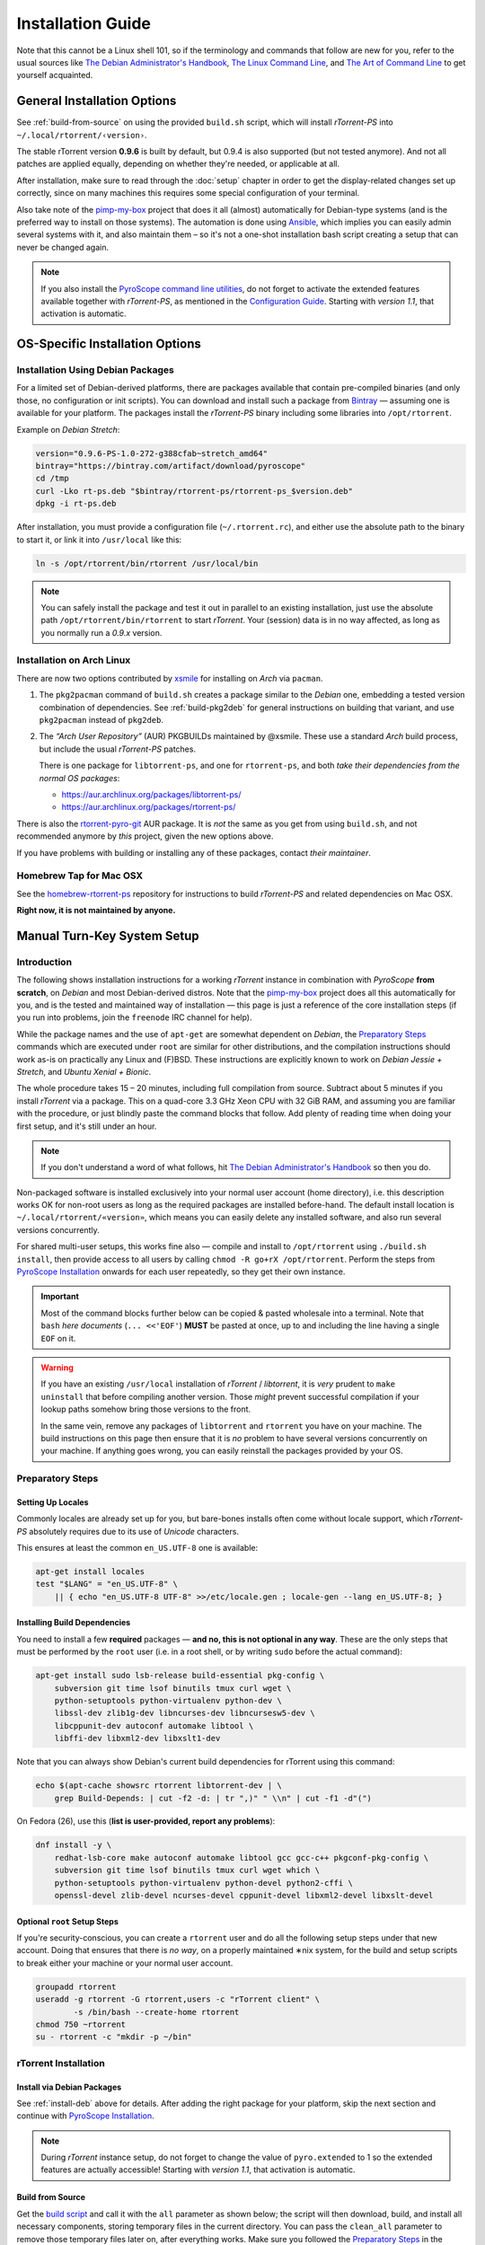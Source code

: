 Installation Guide
==================

Note that this cannot be a Linux shell 101, so if the terminology and commands that follow
are new for you, refer to the usual sources like
`The Debian Administrator's Handbook`_, `The Linux Command Line`_, and
`The Art of Command Line`_ to get yourself acquainted.

.. _The Debian Administrator's Handbook: http://debian-handbook.info/browse/stable/
.. _The Linux Command Line: http://linuxcommand.org/tlcl.php
.. _The Art of Command Line: https://github.com/jlevy/the-art-of-command-line#the-art-of-command-line


General Installation Options
----------------------------

See :ref:`build-from-source` on using the provided ``build.sh`` script,
which will install `rTorrent-PS` into ``~/.local/rtorrent/‹version›``.

The stable rTorrent version **0.9.6** is built by default, but 0.9.4
is also supported (but not tested anymore). And not all patches are
applied equally, depending on whether they're needed, or applicable at all.

After installation, make sure to read through the :doc:`setup` chapter
in order to get the display-related changes set up correctly,
since on many machines this requires some special configuration of your terminal.

Also take note of the
`pimp-my-box <https://github.com/pyroscope/pimp-my-box>`_ project that
does it all (almost) automatically for Debian-type systems (and is the
preferred way to install on those systems). The automation is done using
`Ansible <http://docs.ansible.com/>`_, which implies you can easily
admin several systems with it, and also maintain them – so it's not a
one-shot installation bash script creating a setup that can never be
changed again.

.. note:: If you also install the `PyroScope command line
    utilities <https://github.com/pyroscope/pyrocore>`_, do not forget to
    activate the extended features available together with *rTorrent-PS*, as
    mentioned in the
    `Configuration Guide <https://pyrocore.readthedocs.org/en/latest/setup.html#extending-your-rtorrent-rc>`_.
    Starting with *version 1.1*, that activation is automatic.


OS-Specific Installation Options
--------------------------------

.. _install-deb:

Installation Using Debian Packages
^^^^^^^^^^^^^^^^^^^^^^^^^^^^^^^^^^

For a limited set of Debian-derived platforms, there are packages
available that contain pre-compiled binaries (and only those, no
configuration or init scripts). You can download and install such a
package from `Bintray`_ —
assuming one is available for your platform. The packages install the
`rTorrent-PS` binary including some libraries into ``/opt/rtorrent``.

Example on `Debian Stretch`:

.. code-block:: bash

    version="0.9.6-PS-1.0-272-g388cfab~stretch_amd64"
    bintray="https://bintray.com/artifact/download/pyroscope"
    cd /tmp
    curl -Lko rt-ps.deb "$bintray/rtorrent-ps/rtorrent-ps_$version.deb"
    dpkg -i rt-ps.deb

After installation, you must provide a configuration file
(``~/.rtorrent.rc``), and either use the absolute path to the binary to
start it, or link it into ``/usr/local`` like this:

.. code-block:: bash

    ln -s /opt/rtorrent/bin/rtorrent /usr/local/bin

.. note:: You can safely install the package and test it
    out in parallel to an existing installation, just use the absolute path
    ``/opt/rtorrent/bin/rtorrent`` to start `rTorrent`.
    Your (session) data is in no way affected,
    as long as you normally run a *0.9.x* version.


Installation on Arch Linux
^^^^^^^^^^^^^^^^^^^^^^^^^^

There are now two options contributed by `xsmile <https://github.com/xsmile>`_
for installing on `Arch` via ``pacman``.

#. The ``pkg2pacman`` command of ``build.sh`` creates a package similar to the
   `Debian` one, embedding a tested version combination of dependencies.
   See :ref:`build-pkg2deb` for general instructions on building that
   variant, and use ``pkg2pacman`` instead of ``pkg2deb``.
#. The *“Arch User Repository”* (AUR) PKGBUILDs maintained by @xsmile.
   These use a standard `Arch` build process, but include the usual `rTorrent-PS`
   patches.

   There is one package for ``libtorrent-ps``, and one for ``rtorrent-ps``,
   and both *take their dependencies from the normal OS packages*:

   - https://aur.archlinux.org/packages/libtorrent-ps/
   - https://aur.archlinux.org/packages/rtorrent-ps/

There is also the
`rtorrent-pyro-git <https://aur.archlinux.org/packages/rtorrent-pyro-git/>`_
AUR package.
It is *not* the same as you get from using ``build.sh``,
and not recommended anymore by *this* project, given the new options above.

If you have problems with building or installing any of these packages,
contact *their maintainer*.


Homebrew Tap for Mac OSX
^^^^^^^^^^^^^^^^^^^^^^^^

See the
`homebrew-rtorrent-ps <https://github.com/pyroscope/homebrew-rtorrent-ps>`_
repository for instructions to build *rTorrent-PS* and related
dependencies on Mac OSX.

**Right now, it is not maintained by anyone.**


.. _DebianInstallFromSource:

Manual Turn-Key System Setup
----------------------------

Introduction
^^^^^^^^^^^^

The following shows installation instructions for a working `rTorrent`
instance in combination with `PyroScope` **from scratch**, on `Debian` and
most Debian-derived distros. Note that the `pimp-my-box`_ project does
all this automatically for you, and is the tested and maintained way of
installation — this page is just a reference of the core installation steps
(if you run into problems, join the ``freenode`` IRC channel for help).

While the package names and the use of ``apt-get`` are somewhat
dependent on `Debian`, the `Preparatory Steps`_ commands which are executed
under ``root`` are similar for other distributions, and the compilation
instructions should work as-is on practically any Linux and (F)BSD.
These instructions are explicitly known to work on `Debian Jessie + Stretch`, and
`Ubuntu Xenial + Bionic`.

The whole procedure takes 15 – 20 minutes,
including full compilation from source.
Subtract about 5 minutes if you install `rTorrent` via a package.
This on a quad-core 3.3 GHz Xeon CPU with 32 GiB RAM,
and assuming you are familiar with the procedure,
or just blindly paste the command blocks that follow.
Add plenty of reading time when doing your first setup,
and it's still under an hour.

.. note::

    If you don't understand a word of what follows,
    hit |deb-adm|_ so then you do.

Non-packaged software is installed exclusively into your normal user
account (home directory), i.e. this description works OK for non-root users as long as
the required packages are installed before-hand. The default install
location is ``~/.local/rtorrent/«version»``, which means you can easily
delete any installed software, and also run several versions
concurrently.

For shared multi-user setups, this works fine also — compile and install
to ``/opt/rtorrent`` using ``./build.sh install``, then provide access
to all users by calling ``chmod -R go+rX /opt/rtorrent``. Perform the
steps from `PyroScope Installation`_ onwards for each user repeatedly, so
they get their own instance.

.. important::

    Most of the command blocks further below can be copied &
    pasted wholesale into a terminal. Note that ``bash`` *here documents*
    (``... <<'EOF'``) **MUST** be pasted at once, up to and including the
    line having a single ``EOF`` on it.

.. warning::

    If you have an existing ``/usr/local`` installation of
    `rTorrent` / `libtorrent`, it is *very* prudent to ``make uninstall`` that before
    compiling another version. Those *might* prevent successful compilation
    if your lookup paths somehow bring those versions to the front.

    In the same vein, remove any packages of
    ``libtorrent`` and ``rtorrent`` you have on your machine. The build
    instructions on this page then ensure that it is *no* problem to have
    several versions concurrently on your machine.
    If anything goes wrong, you can easily reinstall the packages provided by your OS.

.. _pimp-my-box: https://github.com/pyroscope/pimp-my-box
.. _deb-adm: http://static.debian-handbook.info/browse/stable/short-remedial-course.html
.. |deb-adm| replace:: The Debian Administrator's Handbook


Preparatory Steps
^^^^^^^^^^^^^^^^^

.. _install-locale:

Setting Up Locales
""""""""""""""""""

Commonly locales are already set up for you,
but bare-bones installs often come without locale support,
which `rTorrent-PS` absolutely requires due to its use of `Unicode` characters.

This ensures at least the common ``en_US.UTF-8`` one is available:

.. code-block:: shell

    apt-get install locales
    test "$LANG" = "en_US.UTF-8" \
        || { echo "en_US.UTF-8 UTF-8" >>/etc/locale.gen ; locale-gen --lang en_US.UTF-8; }


.. _install-deps:

Installing Build Dependencies
"""""""""""""""""""""""""""""

You need to install a few **required** packages — **and no, this
is not optional in any way**. These are the only steps that must be
performed by the ``root`` user (i.e. in a root shell, or by writing
``sudo`` before the actual command):

.. code-block:: shell

    apt-get install sudo lsb-release build-essential pkg-config \
        subversion git time lsof binutils tmux curl wget \
        python-setuptools python-virtualenv python-dev \
        libssl-dev zlib1g-dev libncurses-dev libncursesw5-dev \
        libcppunit-dev autoconf automake libtool \
        libffi-dev libxml2-dev libxslt1-dev

Note that you can always show Debian's current build dependencies for
rTorrent using this command:

.. code-block:: shell

    echo $(apt-cache showsrc rtorrent libtorrent-dev | \
        grep Build-Depends: | cut -f2 -d: | tr ",)" " \\n" | cut -f1 -d"(")

On Fedora (26), use this (**list is user-provided, report any problems**):

.. code-block:: shell

    dnf install -y \
        redhat-lsb-core make autoconf automake libtool gcc gcc-c++ pkgconf-pkg-config \
        subversion git time lsof binutils tmux curl wget which \
        python-setuptools python-virtualenv python-devel python2-cffi \
        openssl-devel zlib-devel ncurses-devel cppunit-devel libxml2-devel libxslt-devel


Optional ``root`` Setup Steps
"""""""""""""""""""""""""""""

If you're security-conscious, you can create a ``rtorrent`` user and do
all the following setup steps under that new account. Doing that ensures
that there is *no way*, on a properly maintained ∗nix system, for the
build and setup scripts to break either your machine or your normal user
account.

.. code-block:: shell

    groupadd rtorrent
    useradd -g rtorrent -G rtorrent,users -c "rTorrent client" \
            -s /bin/bash --create-home rtorrent
    chmod 750 ~rtorrent
    su - rtorrent -c "mkdir -p ~/bin"



rTorrent Installation
^^^^^^^^^^^^^^^^^^^^^

Install via Debian Packages
"""""""""""""""""""""""""""

See :ref:`install-deb` above for details.
After adding the right package for your platform,
skip the next section and continue with `PyroScope Installation`_.

.. note::

    During `rTorrent` instance setup, do not forget to change the
    value of ``pyro.extended`` to 1 so the extended features are actually accessible!
    Starting with *version 1.1*, that activation is automatic.

.. _Bintray: https://bintray.com/pkg/show/general/pyroscope/rtorrent-ps/rtorrent-ps
.. _rTorrent-PS: https://github.com/pyroscope/rtorrent-ps


.. _build-from-source:

Build from Source
"""""""""""""""""

Get the `build script`_ and call it with the ``all`` parameter as shown
below; the script will then download, build, and install all necessary
components, storing temporary files in the current directory. You can
pass the ``clean_all`` parameter to remove those temporary files later
on, after everything works. Make sure you followed the
`Preparatory Steps`_ in the section further up on this page.

.. note::

    Be sure to select the version of rTorrent you want to
    compile, as determined by the settings at the start of the script. If
    you have no preference otherwise, stick to the default set in the
    script. Note that such a choice is sticky once you performed the
    ``download`` step, until you call ``clean_all`` again.

All installations go to ``~/.local/rtorrent/«version»/``, and disturb
neither any host setup nor another version of rTorrent you've installed
the same way.

.. code-block:: shell

    # Run this in your NORMAL user account!
    mkdir -p ~/src/; cd $_
    git clone https://github.com/pyroscope/rtorrent-ps.git
    cd rtorrent-ps

    # Use this if you have the resources, adapt for the number of cores
    # and the amount of free memory you have available.
    export MAKE_OPTS="-j4"

    # Check the VERSION SELECTION at the top of the script, and edit as needed
    nice time ./build.sh all  # build 'deps', 'vanilla', and then 'extended'

Note that the unpatched version is still available as
``rtorrent-vanilla``, and you can simply switch by changing the symlink
in ``~/bin``, or by calling either version with its full path.
See the :doc:`manual` for more details on the changes applied.

.. note::

    If you use the configuration as outlined below, do not forget
    to change the value of ``pyro.extended`` to 1 in case you want to unlock
    the additional features of the extended version!
    Starting with *version 1.1*, that activation is automatic.

.. _build script: https://raw.githubusercontent.com/pyroscope/rtorrent-ps/master/build.sh
.. _RtorrentExtended: https://github.com/pyroscope/rtorrent-ps/blob/master/docs/RtorrentExtended.md


PyroScope Installation
^^^^^^^^^^^^^^^^^^^^^^

The installation of ``pyrocore`` is done from source, see its `manual`_
for more details.

.. code-block:: shell

    # Run this in your NORMAL user account!
    mkdir -p ~/bin ~/.local
    git clone "https://github.com/pyroscope/pyrocore.git" ~/.local/pyroscope

    # Pass "/usr/bin/python2", or whatever else fits, to the script as its
    # 1st argument, if the default of "/usr/bin/python" is not a suitable
    # version.
    ~/.local/pyroscope/update-to-head.sh

    # Check success
    exec $SHELL -l
    pyroadmin --version

The last call's output should look similar to this:

.. code-block:: console

    $ pyroadmin --version
    pyroadmin 0.6.1.dev20180601 on Python 2.7.13


.. _manual: https://pyrocore.readthedocs.org/en/latest/installation.html


rTorrent Instance Setup
^^^^^^^^^^^^^^^^^^^^^^^

To be able to use several different instances of `rTorrent` (e.g. a second
one for experimental configuration changes), this setup doesn't use
``~/.rtorrent.rc`` at all, but keeps everything in one place under the
``~/rtorrent`` directory. If you change the assignment to ``RT_HOME``,
you can place it anywhere you like, or create alternate instances with
ease.


rTorrent Startup Script
"""""""""""""""""""""""

First, create the instance's directories and a `start script`_:

.. code-block:: shell

    # Run this in your NORMAL user account!
    export RT_HOME="${RT_HOME:-$HOME/rtorrent}"
    mkdir -p $RT_HOME; cd $_
    mkdir -p .session log work done watch/{start,load,hdtv,cleaned}
    cp ~/.local/pyroscope/docs/examples/start.sh ./start
    chmod a+x ./start

Note that this script is needed on modern systems, else the special
installation layout allowing concurrent use of several versions
will not work as expected.
So always call that script, and not ``rtorrent`` directly.

.. tip:: **Safely storing downloads on a mounted device**

    In case your data resides on a mounted device (e.g. an external USB disk),
    **add a check to the start script** that it is actually present.
    To do that, create a ``.mounted`` file in the root of your device,
    and ``exit`` the start script if not found.
    For your convenience, the code for that is already there
    at the top of ``start``, but commented out.

    If you don't check, that might lead to rehashing several terabytes of data,
    because `rTorrent` will mark the downloads stored on an absent device as broken
    (which they are without their data).

.. _start script: https://github.com/pyroscope/pyrocore/blob/master/docs/examples/start.sh


.. _make-rtorrent-config:

rTorrent Configuration
""""""""""""""""""""""

Next, a not-so-simple `rtorrent.rc`_ is created. It already provides
everything needed to use all features of the `PyroScope` tools.

Note that built-in ``pyrocore`` settings are read from a `provided include file`_,
that in turn loads snippets from the ``~/.pyroscope/rtorrent.d`` directory.
The same mechanism is used in the main ``rtorrent.rc`` file,
so you can easily add your own customizations in new ``rtorrent.d/*.rc`` files.

To get all this set up for you, call this provided script:

.. code-block:: shell

    # Run this in your NORMAL user account!
    ~/.local/pyroscope/src/scripts/make-rtorrent-config.sh

After this, you should check at
least the ``rtorrent.d/20-host-var-settings.rc`` file and adapt the
values to your environment and preferences. Consider copying the commands
for the settings you want to adapt to the ``_rtlocal.rc`` file – read on as to why.

The ``_rtlocal.rc`` file is the place for some simple custom settings,
like additional resource limits or changing default values.
The ``make-rtorrent-config.sh`` script does not copy that optional file.
So create it yourself, and pick what you like from the `example _rtlocal.rc`_,
e.g. the logging configuration.

The script can be called again to get updates from `GitHub`,
**but will overwrite all standard configuration files** with their new version.
To safely customize configuration,
provide your own version of standard files
and list the replaced files in the ``.rcignore`` file,
add your own *additional* files,
or as mentioned use the ``_rtlocal.rc`` file.


Example for a ``~/rtorrent/_rtlocal.rc`` file:

.. code-block:: ini

    # Reduce retention period of uncompressed logs
    pyro.log_archival.days.set = 1


.. note::

    In ``rtorrent.rc``, change the value of ``pyro.extended`` to 1
    so the extended `rTorrent-PS` features are actually accessible!
    Starting with *version 1.1*, that activation is automatic.

.. _rtorrent.rc: https://github.com/pyroscope/pyrocore/blob/master/docs/examples/rtorrent.rc#L1
.. _provided include file: https://github.com/pyroscope/pyrocore/blob/master/src/pyrocore/data/config/rtorrent-pyro.rc#L1-L2
.. _`example _rtlocal.rc`: https://github.com/pyroscope/pimp-my-box/blob/master/roles/rtorrent-ps/templates/rtorrent/_rtlocal.rc#L1-L2


CLI Tools Configuration
^^^^^^^^^^^^^^^^^^^^^^^

This adds a minimal configuration, so that the defaults are taken from
the installed software, which makes later updates a lot easier.

.. code-block:: shell

    # Run this in your NORMAL user account!
    pyroadmin --create-config

    cat >~/.pyroscope/config.ini <<EOF
    # PyroScope configuration file
    #
    # For details, see https://pyrocore.readthedocs.org/en/latest/setup.html
    #

    [GLOBAL]
    # Location of your rTorrent configuration
    rtorrent_rc = ~/rtorrent/rtorrent.rc

    # XMLRPC connection to rTorrent
    scgi_url = scgi://$HOME/rtorrent/.scgi_local

    [FORMATS]
    filelist = {{py:from pyrobase.osutil import shell_escape as quote}}{{#
        }}{{for i, x in looper(d.files)}}{{d.realpath | quote}}/{{x.path | quote}}{{#
            }}{{if i.next is not None}}{{chr(10)}}{{endif}}{{#
        }}{{endfor}}

    movehere = {{py:from pyrobase.osutil import shell_escape as quote}}{{#
        }}mv {{d.realpath | quote}} .

    # Formats for UI commands feedback
    tag_show = {{#}}Tags: {{ chr(32).join(d.tagged) }} [{{ d.name[:33] }}…]

    [SWEEP]
    # Settings for the "rtsweep" tool

    # Use the rules from the named [SWEEP_RULES_‹name›] sections
    default_rules = builtin, custom

    # Minimum amount of space that must be kept free (adds to the space request)
    space_min_free = 10g

    [SWEEP_RULES_CUSTOM]
    # Rules to manage disk space
    #
    # Rules are ordered by the given priority. You can disable built-in rules
    # found in the [SWEEP_RULES_BUILTIN] section by changing "default_rules"
    # in the [SWEEP] section. Use "rtsweep show" to list active rules.
    #
    # Default sort order for each rule is by "loaded" date (oldest first).
    # Note that active, prio 3, and ignored items are protected!
    #
    # If the active rules fail to provide enough space, as much of the oldest
    # items as needed are removed.

    # Seeded and bigger than 500M after 7 days, inactive and big items first
    seeded7d.prio   = 910
    seeded7d.sort   = active,-size
    seeded7d.filter = ratio=+1.2 size=+500m loaded=+5d

    [ANNOUNCE]
    # Add alias names for announce URLs to this section; those aliases are used
    # at many places, e.g. by the "mktor" tool and to shorten URLs to these aliases

    # Public / open trackers
    PBT     = http://tracker.publicbt.com:80/announce
              udp://tracker.publicbt.com:80/announce
    PDT     = http://files2.publicdomaintorrents.com/bt/announce.php
    ArchOrg = http://bt1.archive.org:6969/announce
              http://bt2.archive.org:6969/announce
    OBT     = http://tracker.openbittorrent.com:80/announce
              udp://tracker.openbittorrent.com:80/announce
    Debian  = http://bttracker.debian.org:6969/announce
    Linux   = http://linuxtracker.org:2710/
    EOF

Read the `pyrocore Configuration Guide`_ for more information regarding this file.
You can come back to customizing it later, the system will work fine with the above default.

.. _`pyrocore Configuration Guide`: https://pyrocore.readthedocs.org/en/latest/setup.html


First Start and Testing
^^^^^^^^^^^^^^^^^^^^^^^

tmux Configuration
""""""""""""""""""

We spruce up ``tmux`` a bit using a `custom configuration`_, before we
start it the first time. This also makes it more homey for long-time
``screen`` users:

.. code-block:: shell

    # Run this in your NORMAL user account!
    cp --no-clobber ~/.local/pyroscope/docs/examples/tmux.conf ~/.tmux.conf


Starting a tmux Session
"""""""""""""""""""""""

You're now ready to start your shiny new `rTorrent-PS`, so just do it:

.. code-block:: shell

    # Run this in your NORMAL user account!
    tmux -2u new -n rT-PS -s rtorrent "~/rtorrent/start; exec bash"

The ``exec bash`` keeps your ``tmux`` window open if ``rtorrent`` exits,
which allows you to actually read any error messages in case it ends *unexpectedly*.
If such an error occurs (e.g. about your terminal not providing enough colors),
check out :doc:`setup` and the :doc:`troubleshooting` for a fix.

After that, test the XMLRPC connection by using this command in a new ``tmux`` window:

.. code-block:: shell

    # Open a new tmux terminal window by pressing "Ctrl-a" followed by "c", and then...
    rtxmlrpc system.time_usec

You can of course add more elaborate start scripts,
like a cron watchdog, init.d scripts, or a systemd unit.
Put the above ``tmux`` call into ``ExecStart``,
and use ``… new -d …`` to run a detached session
– see the `rTorrent wiki`_ for detailed examples.

Continue with reading the `'pyrocore' manual`_ to get acquainted with that,
and :doc:`setup` for providing the necessary configuration regarding your terminal.

.. _custom configuration: https://github.com/pyroscope/pimp-my-box/blob/master/roles/rtorrent-ps/files/dotfiles/tmux.conf
.. _'pyrocore' manual: https://pyrocore.readthedocs.org/en/latest/usage.html
.. _`rTorrent wiki`: https://github.com/rakshasa/rtorrent/wiki/Common-Tasks-in-rTorrent#starting-rtorrent-on-system-startup
